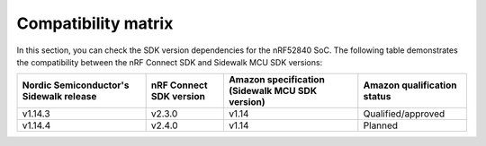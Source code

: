 .. _compatibility_matrix:

Compatibility matrix
====================

In this section, you can check the SDK version dependencies for the nRF52840 SoC.
The following table demonstrates the compatibility between the nRF Connect SDK and Sidewalk MCU SDK versions:

+-----------------------------------------+-------------------------+-------------------------------------------------+-----------------------------+
| Nordic Semiconductor's Sidewalk release | nRF Connect SDK version | Amazon specification (Sidewalk MCU SDK version) | Amazon qualification status |
+=========================================+=========================+=================================================+=============================+
| v1.14.3                                 | v2.3.0                  | v1.14                                           | Qualified/approved          |
+-----------------------------------------+-------------------------+-------------------------------------------------+-----------------------------+
| v1.14.4                                 | v2.4.0                  | v1.14                                           | Planned                     |
+-----------------------------------------+-------------------------+-------------------------------------------------+-----------------------------+
